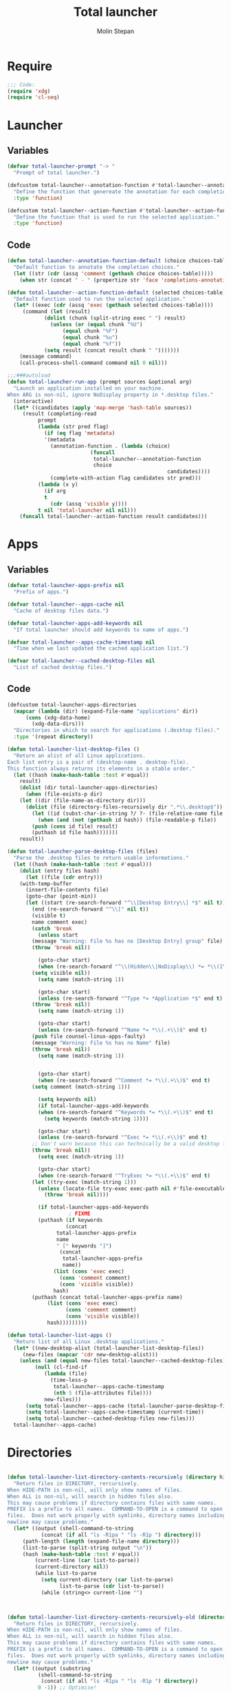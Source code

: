 #+AUTHOR: Molin Stepan
#+TITLE: Total launcher
#+STARTUP: show2levels

* Require
#+begin_src emacs-lisp :tangle yes
;;; Code:
(require 'xdg)
(require 'cl-seq)
#+end_src
* Launcher
** Variables
#+begin_src emacs-lisp :tangle yes
(defvar total-launcher-prompt "-> "
  "Prompt of total launcher.")

(defcustom total-launcher--annotation-function #'total-launcher--annotation-function-default
  "Define the function that genereate the annotation for each completion choices."
  :type 'function)

(defcustom total-launcher--action-function #'total-launcher--action-function-default
  "Define the function that is used to run the selected application."
  :type 'function)
#+end_src
** Code
#+begin_src emacs-lisp :tangle yes
(defun total-launcher--annotation-function-default (choice choices-table)
  "Default function to annotate the completion choices."
  (let ((str (cdr (assq 'comment (gethash choice choices-table)))))
    (when str (concat " - " (propertize str 'face 'completions-annotations)))))

(defun total-launcher--action-function-default (selected choices-table)
  "Default function used to run the selected application."
  (let* ((exec (cdr (assq 'exec (gethash selected choices-table))))
	 (command (let (result)
		    (dolist (chunk (split-string exec " ") result)
		      (unless (or (equal chunk "%U")
				  (equal chunk "%F")
				  (equal chunk "%u")
				  (equal chunk "%f"))
			(setq result (concat result chunk " ")))))))
    (message command)
    (call-process-shell-command command nil 0 nil)))

;;;###autoload
(defun total-launcher-run-app (prompt sources &optional arg)
  "Launch an application installed on your machine.
When ARG is non-nil, ignore NoDisplay property in *.desktop files."
  (interactive)
  (let* ((candidates (apply 'map-merge 'hash-table sources))
	 (result (completing-read
		  prompt
		  (lambda (str pred flag)
		    (if (eq flag 'metadata)
			'(metadata
			  (annotation-function . (lambda (choice)
						   (funcall
						    total-launcher--annotation-function
						    choice
                                                    candidates))))
		      (complete-with-action flag candidates str pred)))
		  (lambda (x y)
		    (if arg
			t
		      (cdr (assq 'visible y))))
		  t nil 'total-launcher nil nil)))
    (funcall total-launcher--action-function result candidates)))
#+end_src
* Apps
** Variables
#+begin_src emacs-lisp :tangle yes
(defvar total-launcher-apps-prefix nil
  "Prefix of apps.")

(defvar total-launcher--apps-cache nil
  "Cache of desktop files data.")

(defvar total-launcher-apps-add-keywords nil
  "If total launcher should add keywords to name of apps.")

(defvar total-launcher--apps-cache-timestamp nil
  "Time when we last updated the cached application list.")

(defvar total-launcher--cached-desktop-files nil
  "List of cached desktop files.")
#+end_src
** Code
#+begin_src emacs-lisp :tangle yes
(defcustom total-launcher-apps-directories
  (mapcar (lambda (dir) (expand-file-name "applications" dir))
	  (cons (xdg-data-home)
		(xdg-data-dirs)))
  "Directories in which to search for applications (.desktop files)."
  :type '(repeat directory))

(defun total-launcher-list-desktop-files ()
  "Return an alist of all Linux applications.
Each list entry is a pair of (desktop-name . desktop-file).
This function always returns its elements in a stable order."
  (let ((hash (make-hash-table :test #'equal))
	result)
    (dolist (dir total-launcher-apps-directories)
      (when (file-exists-p dir)
	(let ((dir (file-name-as-directory dir)))
	  (dolist (file (directory-files-recursively dir ".*\\.desktop$"))
	    (let ((id (subst-char-in-string ?/ ?- (file-relative-name file dir))))
	      (when (and (not (gethash id hash)) (file-readable-p file))
		(push (cons id file) result)
		(puthash id file hash)))))))
    result))

(defun total-launcher-parse-desktop-files (files)
  "Parse the .desktop files to return usable informations."
  (let ((hash (make-hash-table :test #'equal)))
    (dolist (entry files hash)
      (let ((file (cdr entry)))
	(with-temp-buffer
	  (insert-file-contents file)
	  (goto-char (point-min))
	  (let ((start (re-search-forward "^\\[Desktop Entry\\] *$" nil t))
		(end (re-search-forward "^\\[" nil t))
		(visible t)
		name comment exec)
	    (catch 'break
	      (unless start
		(message "Warning: File %s has no [Desktop Entry] group" file)
		(throw 'break nil))

	      (goto-char start)
	      (when (re-search-forward "^\\(Hidden\\|NoDisplay\\) *= *\\(1\\|true\\) *$" end t)
		(setq visible nil))
	      (setq name (match-string 1))

	      (goto-char start)
	      (unless (re-search-forward "^Type *= *Application *$" end t)
		(throw 'break nil))
	      (setq name (match-string 1))

	      (goto-char start)
	      (unless (re-search-forward "^Name *= *\\(.+\\)$" end t)
		(push file counsel-linux-apps-faulty)
		(message "Warning: File %s has no Name" file)
		(throw 'break nil))
	      (setq name (match-string 1))


	      (goto-char start)
	      (when (re-search-forward "^Comment *= *\\(.+\\)$" end t)
		(setq comment (match-string 1)))

	      (setq keywords nil)
	      (if total-launcher-apps-add-keywords
		  (when (re-search-forward "^Keywords *= *\\(.+\\)$" end t)
		    (setq keywords (match-string 1))))

	      (goto-char start)
	      (unless (re-search-forward "^Exec *= *\\(.+\\)$" end t)
		;; Don't warn because this can technically be a valid desktop file.
		(throw 'break nil))
	      (setq exec (match-string 1))

	      (goto-char start)
	      (when (re-search-forward "^TryExec *= *\\(.+\\)$" end t)
		(let ((try-exec (match-string 1)))
		  (unless (locate-file try-exec exec-path nil #'file-executable-p)
		    (throw 'break nil))))

	      (if total-launcher-apps-add-keywords
					; FIXME
		  (puthash (if keywords
			       (concat
				total-launcher-apps-prefix
				name
				" [" keywords "]")
			     (concat
			      total-launcher-apps-prefix
			      name))
			   (list (cons 'exec exec)
				 (cons 'comment comment)
				 (cons 'visible visible))
			   hash)
		(puthash (concat total-launcher-apps-prefix name)
			 (list (cons 'exec exec)
			       (cons 'comment comment)
			       (cons 'visible visible))
			 hash)))))))))

(defun total-launcher-list-apps ()
  "Return list of all Linux .desktop applications."
  (let* ((new-desktop-alist (total-launcher-list-desktop-files))
	 (new-files (mapcar 'cdr new-desktop-alist)))
    (unless (and (equal new-files total-launcher--cached-desktop-files)
		 (null (cl-find-if
			(lambda (file)
			  (time-less-p
			   total-launcher--apps-cache-timestamp
			   (nth 5 (file-attributes file))))
			new-files)))
      (setq total-launcher--apps-cache (total-launcher-parse-desktop-files new-desktop-alist))
      (setq total-launcher--apps-cache-timestamp (current-time))
      (setq total-launcher--cached-desktop-files new-files)))
  total-launcher--apps-cache)
#+end_src
* Directories
#+begin_src emacs-lisp :tangle yes

(defun total-launcher-list-directory-contents-recursively (directory hide-path all prefix command-to-open)
  "Return files in DIRECTORY, rercursively.
When HIDE-PATH is non-nil, will only show names of files.
When ALL is non-nil, will search in hidden files also.
This may cause problems if directory contains files with same names.
PREFIX is a prefix to all names.  COMMAND-TO-OPEN is a command to open
files.  Does not work properly with symlinks, directory names including
newline may cause problems."
  (let* ((output (shell-command-to-string
		   (concat (if all "ls -R1pa " "ls -R1p ") directory)))
	 (path-length (length (expand-file-name directory)))
	 (list-to-parse (split-string output "\n"))
	 (hash (make-hash-table :test #'equal))
         (current-line (car list-to-parse))
         (current-directory nil))
         (while list-to-parse
           (setq current-directory (car list-to-parse)
                 list-to-parse (cdr list-to-parse))
           (while (string<> current-line "")



(defun total-launcher-list-directory-contents-recursively-old (directory hide-path all prefix command-to-open)
  "Return files in DIRECTORY, rercursively.
When HIDE-PATH is non-nil, will only show names of files.
When ALL is non-nil, will search in hidden files also.
This may cause problems if directory contains files with same names.
PREFIX is a prefix to all names.  COMMAND-TO-OPEN is a command to open
files.  Does not work properly with symlinks, directory names including
newline may cause problems."
  (let* ((output (substring
		  (shell-command-to-string
		   (concat (if all "ls -R1pa " "ls -R1p ") directory))
		  0 -1)) ;; Optimise!
	 (path-length (length (expand-file-name directory)))
	 (subdirectories-list (split-string output "\n\n"))
	 (hash (make-hash-table :test #'equal)))
    (dolist (directory-with-contents subdirectories-list hash)
      (let* ((separated (split-string directory-with-contents "\n"))
	     (current-directory (substring (car separated) 0 -1))
	     (files (cdr separated)))
	(if hide-path
	    (dolist (file files)
	      (unless (string= (substring file -1 nil) "/")
		(puthash (concat prefix file)
			 (list (cons 'exec
				     (concat
				      command-to-open " '" current-directory "'/'" file "'"))
			       (cons 'visible t)
			       (cons 'comment nil))
			 hash)))
	  (let* ((local-path (substring current-directory path-length nil)))
	    (dolist (file files)
	      (unless (string= (substring file -1 nil) "/")
		(puthash (concat prefix local-path "/" file)
			 (list (cons 'exec
				     (concat
				      command-to-open " '" current-directory "'/'" file "'"))
			       (cons 'visible t)
			       (cons 'comment nil))
			 hash)))))))))

(defun total-launcher-list-directory-contents (directory all prefix command-to-open)
  "Return files in DIRECTORY, rercursively.
When ALL is non-nil, will search in hidden files also.
This may cause problems if directory contains files with same names.
PREFIX is a prefix to all names.  COMMAND-TO-OPEN is a command to open
files.  Does not work properly with symlinks, directory names including
newline may cause problems."
  (let* ((output (substring
		  (shell-command-to-string (concat (if all "ls -1pa " "ls -1p ") directory))
		  0 -1)) ;; Optimise!
	 (files (split-string output "\n"))
	 (directory-right-name (shell-quote-argument (expand-file-name directory)))
	 (hash (make-hash-table :test #'equal)))
    (dolist (file files hash)
      (unless (string= (substring file -1 nil) "/")
	(puthash (concat prefix file)
		 (list (cons 'exec
			     (concat
			      command-to-open " " directory-right-name "'" file "'"))
		       (cons 'visible t)
		       (cons 'comment nil))
		 hash)))))
#+end_src
* Recent files
** Variables
#+begin_src emacs-lisp :tangle yes
(defvar total-launcher-command-to-open-file "xdg-open "
  "Command used to open file.")

(defvar total-launcher-recentf-prefix "Recent: "
  "Prefix of recent files.")
#+end_src
** Code
#+begin_src emacs-lisp :tangle yes
(defun total-launcher-list-recentf ()
  "Return hash table of recent file names (from recentf-list) and commands to open them."
  (let ((hash (make-hash-table :test #'equal)))
    (dolist (filename recentf-list hash)
      (puthash (concat total-launcher-recentf-prefix filename)
	       (list (cons 'exec (concat
				  total-launcher-command-to-open-file
				  (shell-quote-argument (expand-file-name filename))))
		     (cons 'comment nil)
		     (cons 'visible t))
	       hash))))
#+end_src
* Provide
#+begin_src emacs-lisp :tangle yes
(provide 'total-launcher)
;;; total-launcher.el ends here
#+end_src
